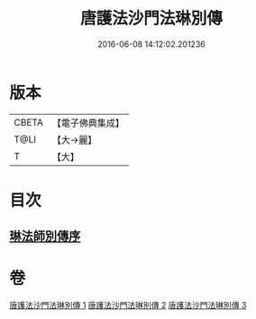 #+TITLE: 唐護法沙門法琳別傳 
#+DATE: 2016-06-08 14:12:02.201236

* 版本
 |     CBETA|【電子佛典集成】|
 |      T@LI|【大→麗】   |
 |         T|【大】     |

* 目次
** [[file:KR6r0041_001.txt::001-0198a5][琳法師別傳序]]

* 卷
[[file:KR6r0041_001.txt][唐護法沙門法琳別傳 1]]
[[file:KR6r0041_002.txt][唐護法沙門法琳別傳 2]]
[[file:KR6r0041_003.txt][唐護法沙門法琳別傳 3]]

